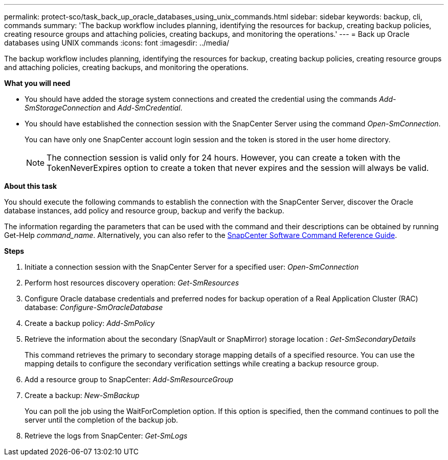 ---
permalink: protect-sco/task_back_up_oracle_databases_using_unix_commands.html
sidebar: sidebar
keywords: backup, cli, commands
summary: 'The backup workflow includes planning, identifying the resources for backup, creating backup policies, creating resource groups and attaching policies, creating backups, and monitoring the operations.'
---
= Back up Oracle databases using UNIX commands
:icons: font
:imagesdir: ../media/

[.lead]
The backup workflow includes planning, identifying the resources for backup, creating backup policies, creating resource groups and attaching policies, creating backups, and monitoring the operations.

*What you will need*

* You should have added the storage system connections and created the credential using the commands _Add-SmStorageConnection_ and _Add-SmCredential_.
* You should have established the connection session with the SnapCenter Server using the command _Open-SmConnection_.
+
You can have only one SnapCenter account login session and the token is stored in the user home directory.
+
NOTE: The connection session is valid only for 24 hours. However, you can create a token with the TokenNeverExpires option to create a token that never expires and the session will always be valid.

*About this task*

You should execute the following commands to establish the connection with the SnapCenter Server, discover the Oracle database instances, add policy and resource group, backup and verify the backup.

The information regarding the parameters that can be used with the command and their descriptions can be obtained by running Get-Help _command_name_. Alternatively, you can also refer to the https://library.netapp.com/ecm/ecm_download_file/ECMLP3337666[SnapCenter Software Command Reference Guide^].

*Steps*

. Initiate a connection session with the SnapCenter Server for a specified user: _Open-SmConnection_
. Perform host resources discovery operation: _Get-SmResources_
. Configure Oracle database credentials and preferred nodes for backup operation of a Real Application Cluster (RAC) database: _Configure-SmOracleDatabase_
. Create a backup policy: _Add-SmPolicy_
. Retrieve the information about the secondary (SnapVault or SnapMirror) storage location : _Get-SmSecondaryDetails_
+
This command retrieves the primary to secondary storage mapping details of a specified resource. You can use the mapping details to configure the secondary verification settings while creating a backup resource group.

. Add a resource group to SnapCenter: _Add-SmResourceGroup_
. Create a backup: _New-SmBackup_
+
You can poll the job using the WaitForCompletion option. If this option is specified, then the command continues to poll the server until the completion of the backup job.

. Retrieve the logs from SnapCenter: _Get-SmLogs_

